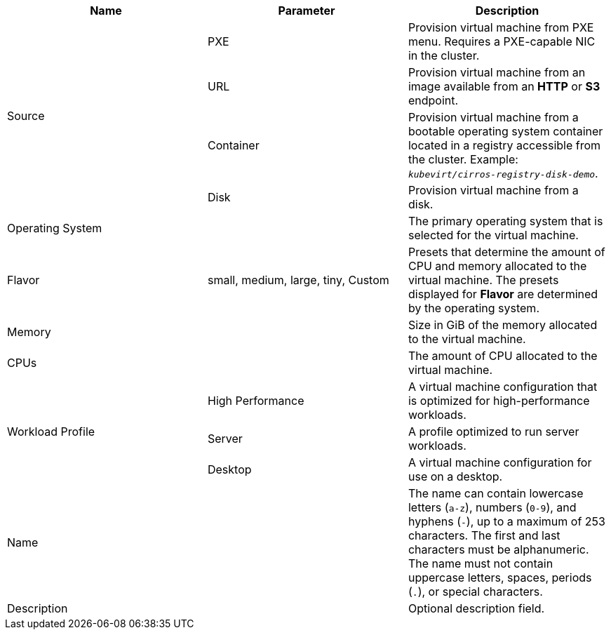 // Module included in the following assemblies:
//
// * cnv/cnv_virtual_machines/cnv-create-vms.adoc
// * cnv/cnv_virtual_machines/cnv_importing_vms/cnv-importing-vmware-vm.adoc
// * cnv/cnv_vm_templates/cnv-creating-vm-template.adoc

// VM wizard includes additional options to VM template wizard
// Call appropriate attribute in the assembly

[id="cnv-vm-wizard-fields-web_{context}"]
ifdef::virtualmachine[]
= Virtual machine wizard fields
endif::[]
ifdef::vmtemplate[]
= Virtual machine template wizard fields
endif::[]

|===
|Name |Parameter |Description

ifdef::virtualmachine[]
|Template
|
|Template from which to create the virtual machine. Selecting a template will automatically complete other fields.
endif::[]

.4+|Source
|PXE
|Provision virtual machine from PXE menu. Requires a PXE-capable NIC in the cluster.

|URL
|Provision virtual machine from an image available from an *HTTP* or *S3* endpoint.

|Container
|Provision virtual machine from a bootable operating system container located in a registry accessible from the cluster. Example: `_kubevirt/cirros-registry-disk-demo_`.

|Disk
|Provision virtual machine from a disk.

|Operating System
|
|The primary operating system that is selected for the virtual machine.

|Flavor
|small, medium, large, tiny, Custom
|Presets that determine the amount of CPU and memory allocated to the virtual machine. The presets displayed for *Flavor* are determined by the operating system.

|Memory
|
|Size in GiB of the memory allocated to the virtual machine.

|CPUs
|
|The amount of CPU allocated to the virtual machine.

.3+|Workload Profile
|High Performance
|A virtual machine configuration that is optimized for high-performance workloads.

|Server
|A profile optimized to run server workloads.

|Desktop
|A virtual machine configuration for use on a desktop.

|Name
|
|The name can contain lowercase letters (`a-z`), numbers (`0-9`), and hyphens (`-`), up to a maximum of 253 characters. The first and last characters must be alphanumeric. The name must not contain uppercase letters, spaces, periods (`.`), or special characters.

|Description
|
|Optional description field.

ifdef::virtualmachine[]
|Start virtual machine on creation
|
|Select to automatically start the virtual machine upon creation.
endif::[]

|===
